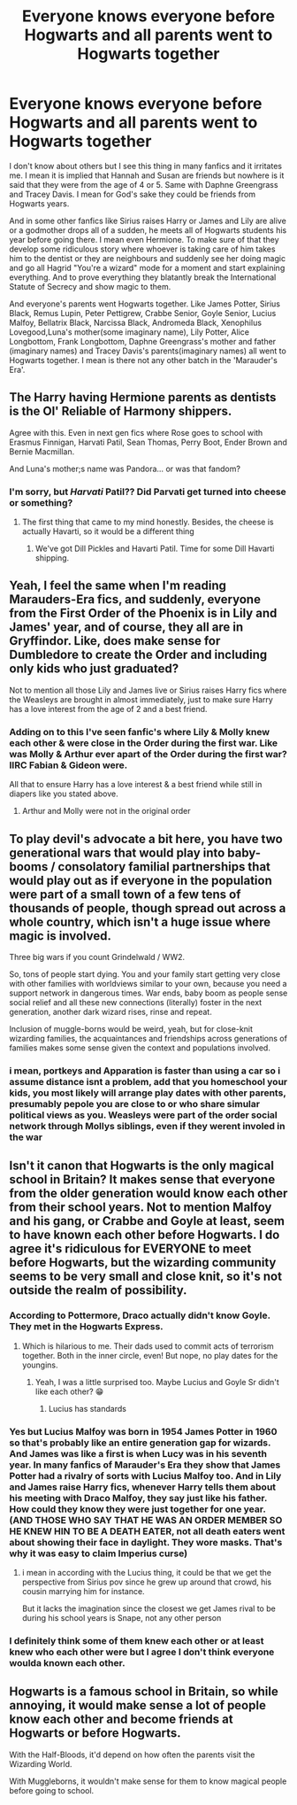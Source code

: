 #+TITLE: Everyone knows everyone before Hogwarts and all parents went to Hogwarts together

* Everyone knows everyone before Hogwarts and all parents went to Hogwarts together
:PROPERTIES:
:Author: OccasionRepulsive112
:Score: 24
:DateUnix: 1607194570.0
:DateShort: 2020-Dec-05
:END:
I don't know about others but I see this thing in many fanfics and it irritates me. I mean it is implied that Hannah and Susan are friends but nowhere is it said that they were from the age of 4 or 5. Same with Daphne Greengrass and Tracey Davis. I mean for God's sake they could be friends from Hogwarts years.

And in some other fanfics like Sirius raises Harry or James and Lily are alive or a godmother drops all of a sudden, he meets all of Hogwarts students his year before going there. I mean even Hermione. To make sure of that they develop some ridiculous story where whoever is taking care of him takes him to the dentist or they are neighbours and suddenly see her doing magic and go all Hagrid "You're a wizard" mode for a moment and start explaining everything. And to prove everything they blatantly break the International Statute of Secrecy and show magic to them.

And everyone's parents went Hogwarts together. Like James Potter, Sirius Black, Remus Lupin, Peter Pettigrew, Crabbe Senior, Goyle Senior, Lucius Malfoy, Bellatrix Black, Narcissa Black, Andromeda Black, Xenophilus Lovegood,Luna's mother(some imaginary name), Lily Potter, Alice Longbottom, Frank Longbottom, Daphne Greengrass's mother and father (imaginary names) and Tracey Davis's parents(imaginary names) all went to Hogwarts together. I mean is there not any other batch in the 'Marauder's Era'.


** The Harry having Hermione parents as dentists is the Ol' Reliable of Harmony shippers.

Agree with this. Even in next gen fics where Rose goes to school with Erasmus Finnigan, Harvati Patil, Sean Thomas, Perry Boot, Ender Brown and Bernie Macmillan.

And Luna's mother;s name was Pandora... or was that fandom?
:PROPERTIES:
:Author: Jon_Riptide
:Score: 20
:DateUnix: 1607195213.0
:DateShort: 2020-Dec-05
:END:

*** I'm sorry, but /Harvati/ Patil?? Did Parvati get turned into cheese or something?
:PROPERTIES:
:Author: kayjayme813
:Score: 13
:DateUnix: 1607197323.0
:DateShort: 2020-Dec-05
:END:

**** The first thing that came to my mind honestly. Besides, the cheese is actually Havarti, so it would be a different thing
:PROPERTIES:
:Author: Jon_Riptide
:Score: 10
:DateUnix: 1607197505.0
:DateShort: 2020-Dec-05
:END:

***** We've got Dill Pickles and Havarti Patil. Time for some Dill Havarti shipping.
:PROPERTIES:
:Author: Poonchow
:Score: 4
:DateUnix: 1607244747.0
:DateShort: 2020-Dec-06
:END:


** Yeah, I feel the same when I'm reading Marauders-Era fics, and suddenly, everyone from the First Order of the Phoenix is in Lily and James' year, and of course, they all are in Gryffindor. Like, does make sense for Dumbledore to create the Order and including only kids who just graduated?

Not to mention all those Lily and James live or Sirius raises Harry fics where the Weasleys are brought in almost immediately, just to make sure Harry has a love interest from the age of 2 and a best friend.
:PROPERTIES:
:Author: Keira901
:Score: 14
:DateUnix: 1607207729.0
:DateShort: 2020-Dec-06
:END:

*** Adding on to this I've seen fanfic's where Lily & Molly knew each other & were close in the Order during the first war. Like was Molly & Arthur ever apart of the Order during the first war? IIRC Fabian & Gideon were.

All that to ensure Harry has a love interest & a best friend while still in diapers like you stated above.
:PROPERTIES:
:Author: webbzo
:Score: 7
:DateUnix: 1607232436.0
:DateShort: 2020-Dec-06
:END:

**** Arthur and Molly were not in the original order
:PROPERTIES:
:Author: Kermit_nightmare
:Score: 3
:DateUnix: 1607578202.0
:DateShort: 2020-Dec-10
:END:


** To play devil's advocate a bit here, you have two generational wars that would play into baby-booms / consolatory familial partnerships that would play out as if everyone in the population were part of a small town of a few tens of thousands of people, though spread out across a whole country, which isn't a huge issue where magic is involved.

Three big wars if you count Grindelwald / WW2.

So, tons of people start dying. You and your family start getting very close with other families with worldviews similar to your own, because you need a support network in dangerous times. War ends, baby boom as people sense social relief and all these new connections (literally) foster in the next generation, another dark wizard rises, rinse and repeat.

Inclusion of muggle-borns would be weird, yeah, but for close-knit wizarding families, the acquaintances and friendships across generations of families makes some sense given the context and populations involved.
:PROPERTIES:
:Author: Poonchow
:Score: 6
:DateUnix: 1607245330.0
:DateShort: 2020-Dec-06
:END:

*** i mean, portkeys and Apparation is faster than using a car so i assume distance isnt a problem, add that you homeschool your kids, you most likely will arrange play dates with other parents, presumably pepole you are close to or who share simular political views as you. Weasleys were part of the order social network through Mollys siblings, even if they werent involed in the war
:PROPERTIES:
:Author: JonasS1999
:Score: 2
:DateUnix: 1607276487.0
:DateShort: 2020-Dec-06
:END:


** Isn't it canon that Hogwarts is the only magical school in Britain? It makes sense that everyone from the older generation would know each other from their school years. Not to mention Malfoy and his gang, or Crabbe and Goyle at least, seem to have known each other before Hogwarts. I do agree it's ridiculous for EVERYONE to meet before Hogwarts, but the wizarding community seems to be very small and close knit, so it's not outside the realm of possibility.
:PROPERTIES:
:Author: Callibrien
:Score: 12
:DateUnix: 1607204292.0
:DateShort: 2020-Dec-06
:END:

*** According to Pottermore, Draco actually didn't know Goyle. They met in the Hogwarts Express.
:PROPERTIES:
:Author: Keira901
:Score: 13
:DateUnix: 1607207807.0
:DateShort: 2020-Dec-06
:END:

**** Which is hilarious to me. Their dads used to commit acts of terrorism together. Both in the inner circle, even! But nope, no play dates for the youngins.
:PROPERTIES:
:Author: NotWith10000Men
:Score: 17
:DateUnix: 1607222190.0
:DateShort: 2020-Dec-06
:END:

***** Yeah, I was a little surprised too. Maybe Lucius and Goyle Sr didn't like each other? 😁
:PROPERTIES:
:Author: Keira901
:Score: 11
:DateUnix: 1607237279.0
:DateShort: 2020-Dec-06
:END:

****** Lucius has standards
:PROPERTIES:
:Author: Tsorovar
:Score: 8
:DateUnix: 1607239001.0
:DateShort: 2020-Dec-06
:END:


*** Yes but Lucius Malfoy was born in 1954 James Potter in 1960 so that's probably like an entire generation gap for wizards. And James was like a first is when Lucy was in his seventh year. In many fanfics of Marauder's Era they show that James Potter had a rivalry of sorts with Lucius Malfoy too. And in Lily and James raise Harry fics, whenever Harry tells them about his meeting with Draco Malfoy, they say just like his father. How could they know they were just together for one year. (AND THOSE WHO SAY THAT HE WAS AN ORDER MEMBER SO HE KNEW HIN TO BE A DEATH EATER, not all death eaters went about showing their face in daylight. They wore masks. That's why it was easy to claim Imperius curse)
:PROPERTIES:
:Author: OccasionRepulsive112
:Score: 4
:DateUnix: 1607268202.0
:DateShort: 2020-Dec-06
:END:

**** i mean in according with the Lucius thing, it could be that we get the perspective from Sirius pov since he grew up around that crowd, his cousin marrying him for instance.

But it lacks the imagination since the closest we get James rival to be during his school years is Snape, not any other person
:PROPERTIES:
:Author: JonasS1999
:Score: 4
:DateUnix: 1607276289.0
:DateShort: 2020-Dec-06
:END:


*** I definitely think some of them knew each other or at least knew who each other were but I agree I don't think everyone woulda known each other.
:PROPERTIES:
:Author: AboutToStepOnASnake
:Score: 2
:DateUnix: 1607208323.0
:DateShort: 2020-Dec-06
:END:


** Hogwarts is a famous school in Britain, so while annoying, it would make sense a lot of people know each other and become friends at Hogwarts or before Hogwarts.

With the Half-Bloods, it'd depend on how often the parents visit the Wizarding World.

With Muggleborns, it wouldn't make sense for them to know magical people before going to school.
:PROPERTIES:
:Author: NotSoSnarky
:Score: 4
:DateUnix: 1607206025.0
:DateShort: 2020-Dec-06
:END:
